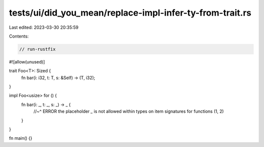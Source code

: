 tests/ui/did_you_mean/replace-impl-infer-ty-from-trait.rs
=========================================================

Last edited: 2023-03-30 20:35:59

Contents:

.. code-block:: rs

    // run-rustfix
#![allow(unused)]

trait Foo<T>: Sized {
    fn bar(i: i32, t: T, s: &Self) -> (T, i32);
}

impl Foo<usize> for () {
    fn bar(i: _, t: _, s: _) -> _ {
        //~^ ERROR the placeholder `_` is not allowed within types on item signatures for functions
        (1, 2)
    }
}

fn main() {}


